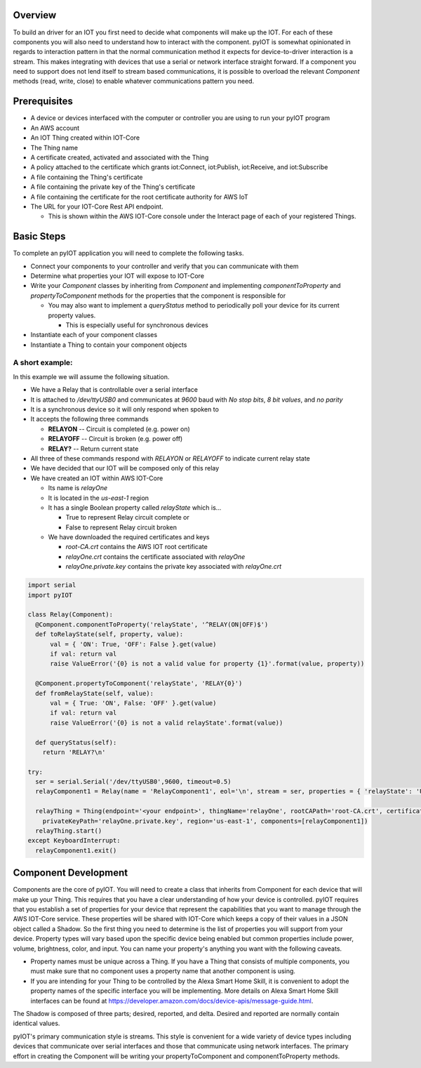 Overview
========

To build an driver for an IOT you first need to decide what components will make up the IOT.  For each of these components you will also need to understand how to interact with the component.  pyIOT is somewhat opinionated in regards to interaction pattern in that the normal communication method it expects for device-to-driver interaction is a stream.  This makes integrating with devices that use a serial or network interface straight forward.  If a component you need to support does not lend itself to stream based communications, it is possible to overload the relevant `Component` methods (read, write, close) to enable whatever communications pattern you need.

Prerequisites
=============

* A device or devices interfaced with the computer or controller you are using to run your pyIOT program
* An AWS account
* An IOT Thing created within IOT-Core
* The Thing name
* A certificate created, activated and associated with the Thing
* A policy attached to the certificate which grants iot:Connect, iot:Publish, iot:Receive, and iot:Subscribe
* A file containing the Thing's certificate
* A file containing the private key of the Thing's certificate
* A file containing the certificate for the root certificate authority for AWS IoT
* The URL for your IOT-Core Rest API endpoint.

  + This is shown within the AWS IOT-Core console under the Interact page of each of your registered Things.

Basic Steps
===========

To complete an pyIOT application you will need to complete the following tasks.

* Connect your components to your controller and verify that you can communicate with them
* Determine what properties your IOT will expose to IOT-Core
* Write your `Component` classes by inheriting from `Component` and implementing `componentToProperty` and `propertyToComponent` methods for the properties that the component is responsible for

  - You may also want to implement a `queryStatus` method to periodically poll your device for its current property values.

    + This is especially useful for synchronous devices

* Instantiate each of your component classes
* Instantiate a Thing to contain your component objects

A short example:
----------------

In this example we will assume the following situation.

* We have a Relay that is controllable over a serial interface
* It is attached to `/dev/ttyUSB0` and communicates at `9600` baud with `No stop bits`, `8 bit values`, and `no parity`
* It is a synchronous device so it will only respond when spoken to
* It accepts the following three commands

  - **RELAYON** -- Circuit is completed (e.g. power on)
  - **RELAYOFF** -- Circuit is broken (e.g. power off)
  - **RELAY?** -- Return current state

* All three of these commands respond with `RELAYON` or `RELAYOFF` to indicate current relay state
* We have decided that our IOT will be composed only of this relay
* We have created an IOT within AWS IOT-Core

  - Its name is `relayOne`
  - It is located in the `us-east-1` region
  - It has a single Boolean property called `relayState` which is...

    + True to represent Relay circuit complete or
    + False to represent Relay circuit broken

  - We have downloaded the required certificates and keys

    + `root-CA.crt` contains the AWS IOT root certificate
    + `relayOne.crt` contains the certificate associated with `relayOne`
    + `relayOne.private.key` contains the private key associated with `relayOne.crt`

.. code-block:: python

  import serial
  import pyIOT

  class Relay(Component):
    @Component.componentToProperty('relayState', '^RELAY(ON|OFF)$')
    def toRelayState(self, property, value):
        val = { 'ON': True, 'OFF': False }.get(value)
        if val: return val
        raise ValueError('{0} is not a valid value for property {1}'.format(value, property))

    @Component.propertyToComponent('relayState', 'RELAY{0}')
    def fromRelayState(self, value):
        val = { True: 'ON', False: 'OFF' }.get(value)
        if val: return val
        raise ValueError('{0} is not a valid relayState'.format(value))

    def queryStatus(self):
      return 'RELAY?\n'

  try:
    ser = serial.Serial('/dev/ttyUSB0',9600, timeout=0.5)
    relayComponent1 = Relay(name = 'RelayComponent1', eol='\n', stream = ser, properties = { 'relayState': 'UNKNOWN' }, synchronous=True)

    relayThing = Thing(endpoint='<your endpoint>', thingName='relayOne', rootCAPath='root-CA.crt', certificatePath='relayOne.crt',
      privateKeyPath='relayOne.private.key', region='us-east-1', components=[relayComponent1])
    relayThing.start()
  except KeyboardInterrupt:
    relayComponent1.exit()


Component Development
=====================

Components are the core of pyIOT.  You will need to create a class that inherits from Component for each device that will make up your Thing.  This requires that you have a clear understanding of how your device is controlled.  pyIOT requires that you establish a set of properties for your device that represent the capabilities that you want to manage through the AWS IOT-Core service.  These properties will be shared with IOT-Core which keeps a copy of their values in a JSON object called a Shadow.  So the first thing you need to determine is the list of properties you will support from your device.  Property types will vary based upon the specific device being enabled but common properties include power, volume, brightness, color, and input.  You can name your property's anything you want with the following caveats.

* Property names must be unique across a Thing.  If you have a Thing that consists of multiple components, you must make sure that no component uses a property name that another component is using.
* If you are intending for your Thing to be controlled by the Alexa Smart Home Skill, it is convenient to adopt the property names of the specific interface you will be implementing.  More details on Alexa Smart Home Skill interfaces can be found at https://developer.amazon.com/docs/device-apis/message-guide.html.




The Shadow is composed of three parts; desired, reported, and delta.  Desired and reported are normally contain identical values.

pyIOT's primary communication style is streams.  This style is convenient for a wide variety of device types including devices that communicate over serial interfaces and those that communicate using network interfaces.  The primary effort in creating the Component will be writing your propertyToComponent and componentToProperty methods.
